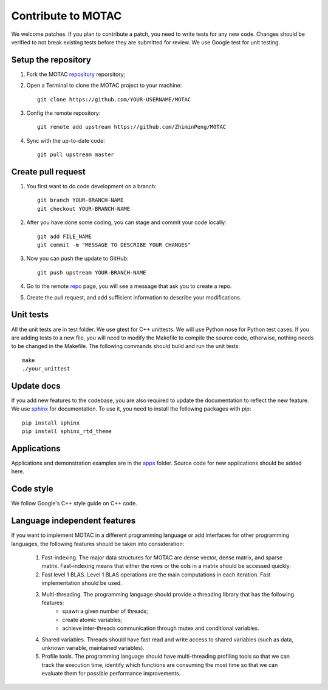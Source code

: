 Contribute to MOTAC
********************
We welcome patches. If you plan to contribute a patch, you need to write tests for any new code. Changes should be verified to not break existing tests before they are submitted for review. We use Google test for unit testing.

Setup the repository
=====================
1. Fork the MOTAC `repository <https://github.com/ZhiminPeng/MOTAC>`_ reporsitory;
2. Open a Terminal to clone the MOTAC project to your machine::

     git clone https://github.com/YOUR-USERNAME/MOTAC

3. Config the remote repository::

     git remote add upstream https://github.com/ZhiminPeng/MOTAC

4. Sync with the up-to-date code::

     git pull upstream master

Create pull request
===================
1. You first want to do code development on a branch::

     git branch YOUR-BRANCH-NAME
     git checkout YOUR-BRANCH-NAME

2. After you have done some coding, you can stage and commit your code locally::

     git add FILE_NAME
     git commit -m "MESSAGE TO DESCRIBE YOUR CHANGES"

3. Now you can push the update to GitHub::
     
     git push upstream YOUR-BRANCH-NAME

4. Go to the remote `repo <https://github.com/ZhiminPeng/MOTAC>`_ page, you will see a message that ask you to create a repo.

5. Create the pull request, and add sufficient information to describe your modifications.
     

Unit tests
==========
All the unit tests are in test folder. We use gtest for C++ unittests. We will use Python nose for Python test cases. If you are adding tests to a new file, you will need to modify the Makefile to compile the source code, otherwise, nothing needs to be changed in the Makefile. The following commands should build and run the unit tests::

  make
  ./your_unittest

  
Update docs
============
If you add new features to the codebase, you are also required to update the documentation to reflect the new feature. We use `sphinx <http://www.sphinx-doc.org/en/stable/>`_ for documentation. To use it, you need to install the following packages with pip::

  pip install sphinx
  pip install sphinx_rtd_theme


Applications
=============
Applications and demonstration examples are in the `apps <https://github.com/ZhiminPeng/MOTAC/tree/master/apps>`_ folder. Source code for new applications should be added here.


Code style
==========
We follow Google's C++ style guide on C++ code.


Language independent features
=============================
If you want to implement MOTAC in a different programming language or add interfaces for other programming languages, the following features should be taken into consideration:

    1. Fast-indexing. The major data structures for MOTAC are dense vector, dense matrix, and sparse matrix. Fast-indexing means that either the rows or the cols in a matrix should be accessed quickly.
    2. Fast level 1 BLAS. Level 1 BLAS operations are the main computations in each iteration. Fast implementation should be used.
    3. Multi-threading. The programming language should provide a threading library that has the following features:
        * spawn a given number of threads;
	* create atomic variables;
	* achieve inter-threads communication through mutex and conditional variables.
    4. Shared variables. Threads should have fast read and write access to shared variables (such as data, unknown variable, maintained variables).
    5. Profile tools. The programming language should have multi-threading profiling tools so that we can track the execution time, identify which functions are consuming the most time so that we can evaluate them for possible performance improvements. 
